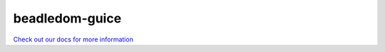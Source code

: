 beadledom-guice
===============

`Check out our docs for more information <http://cerner.github.io/beadledom>`_
